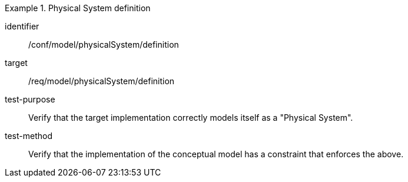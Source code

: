 [abstract_test]
.Physical System definition
====
[%metadata]
identifier:: /conf/model/physicalSystem/definition

target:: /req/model/physicalSystem/definition
test-purpose:: Verify that the target implementation correctly models itself as a "Physical System".
test-method:: 
Verify that the implementation of the conceptual model has a constraint that enforces the above. 
====